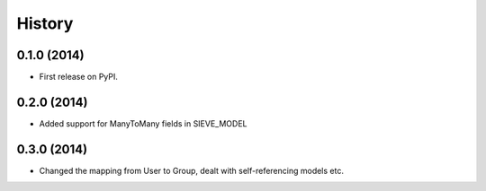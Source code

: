 .. :changelog:

History
-------

0.1.0 (2014)
++++++++++++++++++

* First release on PyPI.


0.2.0 (2014)
++++++++++++++++++

* Added support for ManyToMany fields in SIEVE_MODEL



0.3.0 (2014)
++++++++++++++++++

* Changed the mapping from User to Group, dealt with self-referencing models etc.